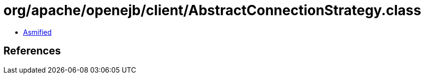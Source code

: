 = org/apache/openejb/client/AbstractConnectionStrategy.class

 - link:AbstractConnectionStrategy-asmified.java[Asmified]

== References

